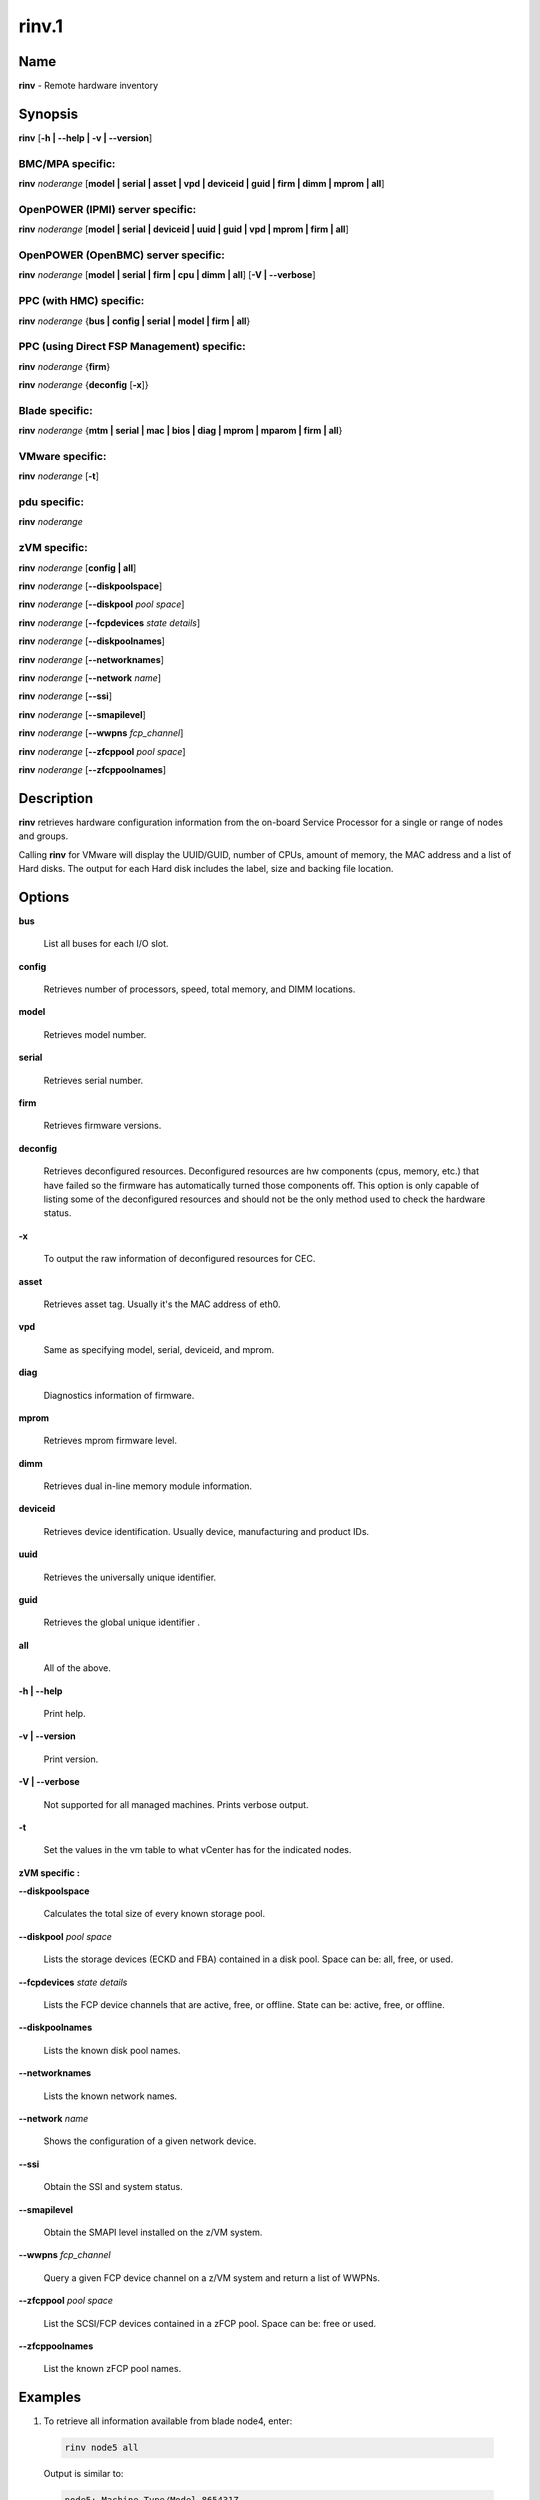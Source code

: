 
######
rinv.1
######

.. highlight:: perl


****
Name
****


\ **rinv**\  - Remote hardware inventory


****************
\ **Synopsis**\ 
****************


\ **rinv**\  [\ **-h | -**\ **-help | -v | -**\ **-version**\ ]

BMC/MPA specific:
=================


\ **rinv**\  \ *noderange*\  [\ **model | serial | asset | vpd | deviceid | guid | firm | dimm | mprom | all**\ ]


OpenPOWER (IPMI) server specific:
=================================


\ **rinv**\  \ *noderange*\  [\ **model | serial | deviceid | uuid | guid | vpd | mprom | firm | all**\ ]


OpenPOWER (OpenBMC) server specific:
====================================


\ **rinv**\  \ *noderange*\  [\ **model | serial | firm | cpu | dimm | all**\ ] [\ **-V | -**\ **-verbose**\ ]


PPC (with HMC) specific:
========================


\ **rinv**\  \ *noderange*\  {\ **bus | config | serial | model | firm | all**\ }


PPC (using Direct FSP Management) specific:
===========================================


\ **rinv**\  \ *noderange*\  {\ **firm**\ }

\ **rinv**\  \ *noderange*\  {\ **deconfig**\  [\ **-x**\ ]}


Blade specific:
===============


\ **rinv**\  \ *noderange*\  {\ **mtm | serial | mac | bios | diag | mprom | mparom | firm | all**\ }


VMware specific:
================


\ **rinv**\  \ *noderange*\  [\ **-t**\ ]


pdu specific:
=============


\ **rinv**\  \ *noderange*\ 


zVM specific:
=============


\ **rinv**\  \ *noderange*\  [\ **config | all**\ ]

\ **rinv**\  \ *noderange*\  [\ **-**\ **-diskpoolspace**\ ]

\ **rinv**\  \ *noderange*\  [\ **-**\ **-diskpool**\  \ *pool*\  \ *space*\ ]

\ **rinv**\  \ *noderange*\  [\ **-**\ **-fcpdevices**\  \ *state*\  \ *details*\ ]

\ **rinv**\  \ *noderange*\  [\ **-**\ **-diskpoolnames**\ ]

\ **rinv**\  \ *noderange*\  [\ **-**\ **-networknames**\ ]

\ **rinv**\  \ *noderange*\  [\ **-**\ **-network**\  \ *name*\ ]

\ **rinv**\  \ *noderange*\  [\ **-**\ **-ssi**\ ]

\ **rinv**\  \ *noderange*\  [\ **-**\ **-smapilevel**\ ]

\ **rinv**\  \ *noderange*\  [\ **-**\ **-wwpns**\  \ *fcp_channel*\ ]

\ **rinv**\  \ *noderange*\  [\ **-**\ **-zfcppool**\  \ *pool*\  \ *space*\ ]

\ **rinv**\  \ *noderange*\  [\ **-**\ **-zfcppoolnames**\ ]



*******************
\ **Description**\ 
*******************


\ **rinv**\  retrieves hardware configuration information from the on-board
Service Processor for a single or range of nodes and groups.

Calling \ **rinv**\  for VMware will display the UUID/GUID, number of CPUs, amount of memory, the MAC address and a list of Hard disks.  The output for each Hard disk includes the label, size and backing file location.


***************
\ **Options**\ 
***************



\ **bus**\ 
 
 List all buses for each I/O slot.
 


\ **config**\ 
 
 Retrieves number of processors, speed, total memory, and DIMM locations.
 


\ **model**\ 
 
 Retrieves model number.
 


\ **serial**\ 
 
 Retrieves serial number.
 


\ **firm**\ 
 
 Retrieves firmware versions.
 


\ **deconfig**\ 
 
 Retrieves deconfigured resources. Deconfigured resources are hw components (cpus, memory, etc.) that have failed so the firmware has automatically turned those components off. This option is only capable of listing some of the deconfigured resources and should not be the only method used to check the hardware status.
 


\ **-x**\ 
 
 To output the raw information of deconfigured resources for CEC.
 


\ **asset**\ 
 
 Retrieves asset tag. Usually it's the MAC address of eth0.
 


\ **vpd**\ 
 
 Same as specifying model, serial, deviceid, and mprom.
 


\ **diag**\ 
 
 Diagnostics information of firmware.
 


\ **mprom**\ 
 
 Retrieves mprom firmware level.
 


\ **dimm**\ 
 
 Retrieves dual in-line memory module information.
 


\ **deviceid**\ 
 
 Retrieves device identification. Usually device, manufacturing and product IDs.
 


\ **uuid**\ 
 
 Retrieves the universally unique identifier.
 


\ **guid**\ 
 
 Retrieves the global unique identifier .
 


\ **all**\ 
 
 All of the above.
 


\ **-h | -**\ **-help**\ 
 
 Print help.
 


\ **-v | -**\ **-version**\ 
 
 Print version.
 


\ **-V | -**\ **-verbose**\ 
 
 Not supported for all managed machines.  Prints verbose output.
 


\ **-t**\ 
 
 Set the values in the vm table to what vCenter has for the indicated nodes.
 


\ **zVM specific :**\ 


\ **-**\ **-diskpoolspace**\ 
 
 Calculates the total size of every known storage pool.
 


\ **-**\ **-diskpool**\  \ *pool*\  \ *space*\ 
 
 Lists the storage devices (ECKD and FBA) contained in a disk pool. Space can be: all, free, or used.
 


\ **-**\ **-fcpdevices**\  \ *state*\  \ *details*\ 
 
 Lists the FCP device channels that are active, free, or offline. State can be: active, free, or offline.
 


\ **-**\ **-diskpoolnames**\ 
 
 Lists the known disk pool names.
 


\ **-**\ **-networknames**\ 
 
 Lists the known network names.
 


\ **-**\ **-network**\  \ *name*\ 
 
 Shows the configuration of a given network device.
 


\ **-**\ **-ssi**\ 
 
 Obtain the SSI and system status.
 


\ **-**\ **-smapilevel**\ 
 
 Obtain the SMAPI level installed on the z/VM system.
 


\ **-**\ **-wwpns**\  \ *fcp_channel*\ 
 
 Query a given FCP device channel on a z/VM system and return a list of WWPNs.
 


\ **-**\ **-zfcppool**\  \ *pool*\  \ *space*\ 
 
 List the SCSI/FCP devices contained in a zFCP pool. Space can be: free or used.
 


\ **-**\ **-zfcppoolnames**\ 
 
 List the known zFCP pool names.
 



****************
\ **Examples**\ 
****************



1. To retrieve all information available from blade node4, enter:
 
 
 .. code-block:: perl
 
   rinv node5 all
 
 
 Output is similar to:
 
 
 .. code-block:: perl
 
   node5: Machine Type/Model 865431Z
   node5: Serial Number 23C5030
   node5: Asset Tag 00:06:29:1F:01:1A
   node5: PCI Information
   node5:  Bus  VendID  DevID    RevID  Description              Slot Pass/Fail
   node5:  0    1166    0009     06     Host Bridge              0	PASS
   node5:  0    1166    0009     06     Host Bridge              0	PASS
   node5:  0    5333    8A22     04     VGA Compatible Controller0	PASS
   node5:  0    8086    1229     08     Ethernet Controller      0	PASS
   node5:  0    8086    1229     08     Ethernet Controller      0	PASS
   node5:  0    1166    0200     50     ISA Bridge               0	PASS
   node5:  0    1166    0211     00     IDE Controller           0	PASS
   node5:  0    1166    0220     04     Universal Serial Bus     0	PASS
   node5:  1    9005    008F     02     SCSI Bus Controller      0	PASS
   node5:  1    14C1    8043     03     Unknown Device Type      2	PASS
   node5: Machine Configuration Info
   node5: Number of Processors:
   node5: Processor Speed: 866 MHz
   node5: Total Memory:	  512 MB
   node5: Memory DIMM locations:  Slot(s)  3  4
 
 


2. To output the raw information of deconfigured resources for CEC cec01, enter:
 
 
 .. code-block:: perl
 
   rinv cec01 deconfig -x
 
 
 Output is similar to:
 
 
 .. code-block:: perl
 
   cec01:
   <SYSTEM>
   <System_type>IH</System_type>
   <NODE>
   <Location_code>U78A9.001.0123456-P1</Location_code>
   <RID>800</RID>
   </NODE>
   </SYSTEM>
 
 


3.
 
 To retrieve 'config' information from the HMC-managed LPAR node3, enter:
 
 
 .. code-block:: perl
 
   rinv node3 config
 
 
 Output is similar to:
 
 
 .. code-block:: perl
 
   node5: Machine Configuration Info
   node5: Number of Processors: 1
   node5: Total Memory (MB): 1024
 
 


4.
 
 To retrieve information about a VMware node vm1, enter:
 
 
 .. code-block:: perl
 
   rinv vm1
 
 
 Output is similar to:
 
 
 .. code-block:: perl
 
   vm1: UUID/GUID: 42198f65-d579-fb26-8de7-3ae49e1790a7
   vm1: CPUs: 1
   vm1: Memory: 1536 MB
   vm1: Network adapter 1: 36:1b:c2:6e:04:02
   vm1: Hard disk 1 (d0): 9000 MB @ [nfs_192.168.68.21_vol_rc1storage_vmware] vm1_3/vm1.vmdk
   vm1: Hard disk 2 (d4): 64000 MB @ [nfs_192.168.68.21_vol_rc1storage_vmware] vm1_3/vm1_5.vmdk
 
 
 \ **zVM specific :**\ 
 


5.
 
 To list the defined network names available for a given node:
 
 
 .. code-block:: perl
 
   rinv pokdev61 --getnetworknames
 
 
 Output is similar to:
 
 
 .. code-block:: perl
 
   pokdev61: LAN:QDIO SYSTEM GLAN1
   pokdev61: LAN:HIPERS SYSTEM GLAN2
   pokdev61: LAN:QDIO SYSTEM GLAN3
   pokdev61: VSWITCH SYSTEM VLANTST1
   pokdev61: VSWITCH SYSTEM VLANTST2
   pokdev61: VSWITCH SYSTEM VSW1
   pokdev61: VSWITCH SYSTEM VSW2
   pokdev61: VSWITCH SYSTEM VSW3
 
 


6.
 
 To list the configuration for a given network:
 
 
 .. code-block:: perl
 
   rinv pokdev61 --getnetwork GLAN1
 
 
 Output is similar to:
 
 
 .. code-block:: perl
 
   pokdev61: LAN SYSTEM GLAN1        Type: QDIO    Connected: 1    Maxconn: INFINITE
   pokdev61:   PERSISTENT  UNRESTRICTED  IP                        Accounting: OFF
   pokdev61:   IPTimeout: 5                 MAC Protection: Unspecified
   pokdev61:   Isolation Status: OFF
 
 


7.
 
 To list the disk pool names available:
 
 
 .. code-block:: perl
 
   rinv pokdev61 --diskpoolnames
 
 
 Output is similar to:
 
 
 .. code-block:: perl
 
   pokdev61: POOL1
   pokdev61: POOL2
   pokdev61: POOL3
 
 


8.
 
 List the configuration for a given disk pool:
 
 
 .. code-block:: perl
 
   rinv pokdev61 --diskpool POOL1 free
 
 
 Output is similar to:
 
 
 .. code-block:: perl
 
   pokdev61: #VolID DevType StartAddr Size
   pokdev61: EMC2C4 3390-09 0001 10016
   pokdev61: EMC2C5 3390-09 0001 10016
 
 


9.
 
 List the known zFCP pool names.
 
 
 .. code-block:: perl
 
   rinv pokdev61 --zfcppoolnames
 
 
 Output is similar to:
 
 
 .. code-block:: perl
 
   pokdev61: zfcp1
   pokdev61: zfcp2
   pokdev61: zfcp3
 
 


10.
 
 List the SCSI/FCP devices contained in a given zFCP pool:
 
 
 .. code-block:: perl
 
   rinv pokdev61 --zfcppool zfcp1
 
 
 Output is similar to:
 
 
 .. code-block:: perl
 
   pokdev61: #status,wwpn,lun,size,range,owner,channel,tag
   pokdev61: used,500512345678c411,4014412100000000,2g,3B40-3B7F,ihost13,3b77,
   pokdev61: used,500512345678c411,4014412200000000,8192M,3B40-3B7F,ihost13,3b77,replace_root_device
   pokdev61: free,500512345678c411,4014412300000000,8g,3B40-3B7F,,,
   pokdev61: free,5005123456789411,4014412400000000,2g,3B40-3B7F,,,
   pokdev61: free,5005123456789411;5005123456789411,4014412600000000,2G,3B40-3B7F,,,
 
 



********
SEE ALSO
********


rpower(1)|rpower.1

